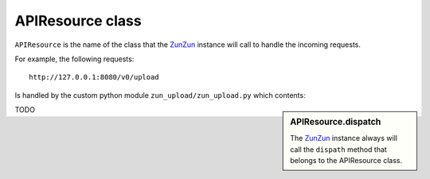 APIResource class
=================

``APIResource`` is the name of the class that the `ZunZun <http://docs.zunzun.io/en/latest/zunzun.html>`_
instance will call to handle the incoming requests.


For example, the following requests::

    http://127.0.0.1:8080/v0/upload

Is handled by the custom python module ``zun_upload/zun_upload.py`` which contents:

.. sidebar:: APIResource.dispatch

   The `ZunZun <en/latest/zunzun.html>`_ instance always will call the ``dispath`` method
   that belongs  to the APIResource class.

.. code-block:: python
   :linenos:
   :emphasize-lines: 7,22,23

   """
   upload resource

   Upload by chunks

   @see http://www.grid.net.ru/nginx/resumable_uploads.en.html
   """
   import logging
   import os
   from zunzuncito import tools
   from zunzuncito import http_status_codes


   class APIResource(object):

       def __init__(self, api):
           self.api = api
           self.status = 200
           self.headers = api.headers.copy()
           self.log = logging.getLogger()
           self.log.info(tools.log_json({
               'vroot': api.vroot,
               'API': api.version,
               'URI': api.URI,
               'method': api.method
           }, True)
           )

       @tools.allow_methods('post, put')
       def dispatch(self, environ, start_response):
           try:
               temp_name = self.api.path[0]
           except:
               raise tools.HTTPException(400)

           """rfc2616-sec14.html
           see http://www.w3.org/Protocols/rfc2616/rfc2616-sec14.html
           see http://www.grid.net.ru/nginx/resumable_uploads.en.html
           """
           content_range = environ.get('HTTP_CONTENT_RANGE', 0)

           length = int(environ.get('CONTENT_LENGTH', 0))

           if content_range:
               content_range = content_range.split()[1].split('/')

               index, offset = [int(x) for x in content_range[0].split('-')]

               total_size = int(content_range[1])

               if length:
                   chunk_size = length
               elif offset > index:
                   chunk_size = (offset - index) + 1
               elif total_size:
                   chunk_size = total_size
               else:
                   raise tools.HTTPException(416)
           elif length:
               chunk_size = total_size = length
               index = 0
               offset = 0
           else:
               raise tools.HTTPException(400)

           stream = environ['wsgi.input']

           body = []

           try:
               temp_file = os.path.join(
                   os.path.dirname('/tmp/test_upload/'),
                   temp_name)

               with open(temp_file, 'a+b') as f:
                   original_file_size = f.tell()

                   f.seek(index)
                   f.truncate()

                   bytes_to_write = chunk_size

                   while chunk_size > 0:
                       # buffer size
                       chunk = stream.read(min(chunk_size, 1 << 13))
                       if not chunk:
                           break
                       f.write(chunk)
                       chunk_size -= len(chunk)

                   f.flush()
                   bytes_written = f.tell() - index

                   if bytes_written != bytes_to_write:
                       f.truncate(original_file_size)
                       f.close()
                       raise tools.HTTPException(416)

               if os.stat(temp_file).st_size == total_size:
                   self.status = 200
               else:
                   self.status = 201
                   body.append('%d-%d/%d' % (index, offset, total_size))

               self.log.info(tools.log_json({
                   'index': index,
                   'offset': offset,
                   'size': total_size,
                   'temp_file': temp_file,
                   'status': self.status,
                   'env': environ
               }, True)
               )

               start_response(
                   getattr(http_status_codes, 'HTTP_%d' %
                           self.status), list(self.headers.items()))
               return body
           except IOError:
               raise tools.HTTPException(
                   500,
                   title="upload directory [ %s ]doesn't exist" % temp_file,
                   display=True)


TODO
